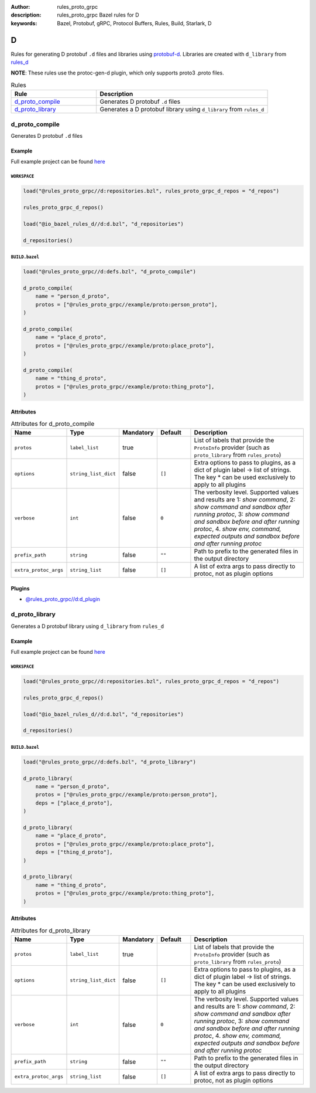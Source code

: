 :author: rules_proto_grpc
:description: rules_proto_grpc Bazel rules for D
:keywords: Bazel, Protobuf, gRPC, Protocol Buffers, Rules, Build, Starlark, D


D
=

Rules for generating D protobuf ``.d`` files and libraries using `protobuf-d <https://github.com/dcarp/protobuf-d>`_. Libraries are created with ``d_library`` from `rules_d <https://github.com/bazelbuild/rules_d>`_

**NOTE**: These rules use the protoc-gen-d plugin, which only supports proto3 .proto files.

.. list-table:: Rules
   :widths: 1 2
   :header-rows: 1

   * - Rule
     - Description
   * - `d_proto_compile`_
     - Generates D protobuf ``.d`` files
   * - `d_proto_library`_
     - Generates a D protobuf library using ``d_library`` from ``rules_d``

.. _d_proto_compile:

d_proto_compile
---------------

Generates D protobuf ``.d`` files

Example
*******

Full example project can be found `here <https://github.com/rules-proto-grpc/rules_proto_grpc/tree/master/example/d/d_proto_compile>`__

``WORKSPACE``
^^^^^^^^^^^^^

.. code-block:: python

   load("@rules_proto_grpc//d:repositories.bzl", rules_proto_grpc_d_repos = "d_repos")
   
   rules_proto_grpc_d_repos()
   
   load("@io_bazel_rules_d//d:d.bzl", "d_repositories")
   
   d_repositories()

``BUILD.bazel``
^^^^^^^^^^^^^^^

.. code-block:: python

   load("@rules_proto_grpc//d:defs.bzl", "d_proto_compile")
   
   d_proto_compile(
       name = "person_d_proto",
       protos = ["@rules_proto_grpc//example/proto:person_proto"],
   )
   
   d_proto_compile(
       name = "place_d_proto",
       protos = ["@rules_proto_grpc//example/proto:place_proto"],
   )
   
   d_proto_compile(
       name = "thing_d_proto",
       protos = ["@rules_proto_grpc//example/proto:thing_proto"],
   )

Attributes
**********

.. list-table:: Attributes for d_proto_compile
   :widths: 1 1 1 1 4
   :header-rows: 1

   * - Name
     - Type
     - Mandatory
     - Default
     - Description
   * - ``protos``
     - ``label_list``
     - true
     - 
     - List of labels that provide the ``ProtoInfo`` provider (such as ``proto_library`` from ``rules_proto``)
   * - ``options``
     - ``string_list_dict``
     - false
     - ``[]``
     - Extra options to pass to plugins, as a dict of plugin label -> list of strings. The key * can be used exclusively to apply to all plugins
   * - ``verbose``
     - ``int``
     - false
     - ``0``
     - The verbosity level. Supported values and results are 1: *show command*, 2: *show command and sandbox after running protoc*, 3: *show command and sandbox before and after running protoc*, 4. *show env, command, expected outputs and sandbox before and after running protoc*
   * - ``prefix_path``
     - ``string``
     - false
     - ``""``
     - Path to prefix to the generated files in the output directory
   * - ``extra_protoc_args``
     - ``string_list``
     - false
     - ``[]``
     - A list of extra args to pass directly to protoc, not as plugin options

Plugins
*******

- `@rules_proto_grpc//d:d_plugin <https://github.com/rules-proto-grpc/rules_proto_grpc/blob/master/d/BUILD.bazel>`__

.. _d_proto_library:

d_proto_library
---------------

Generates a D protobuf library using ``d_library`` from ``rules_d``

Example
*******

Full example project can be found `here <https://github.com/rules-proto-grpc/rules_proto_grpc/tree/master/example/d/d_proto_library>`__

``WORKSPACE``
^^^^^^^^^^^^^

.. code-block:: python

   load("@rules_proto_grpc//d:repositories.bzl", rules_proto_grpc_d_repos = "d_repos")
   
   rules_proto_grpc_d_repos()
   
   load("@io_bazel_rules_d//d:d.bzl", "d_repositories")
   
   d_repositories()

``BUILD.bazel``
^^^^^^^^^^^^^^^

.. code-block:: python

   load("@rules_proto_grpc//d:defs.bzl", "d_proto_library")
   
   d_proto_library(
       name = "person_d_proto",
       protos = ["@rules_proto_grpc//example/proto:person_proto"],
       deps = ["place_d_proto"],
   )
   
   d_proto_library(
       name = "place_d_proto",
       protos = ["@rules_proto_grpc//example/proto:place_proto"],
       deps = ["thing_d_proto"],
   )
   
   d_proto_library(
       name = "thing_d_proto",
       protos = ["@rules_proto_grpc//example/proto:thing_proto"],
   )

Attributes
**********

.. list-table:: Attributes for d_proto_library
   :widths: 1 1 1 1 4
   :header-rows: 1

   * - Name
     - Type
     - Mandatory
     - Default
     - Description
   * - ``protos``
     - ``label_list``
     - true
     - 
     - List of labels that provide the ``ProtoInfo`` provider (such as ``proto_library`` from ``rules_proto``)
   * - ``options``
     - ``string_list_dict``
     - false
     - ``[]``
     - Extra options to pass to plugins, as a dict of plugin label -> list of strings. The key * can be used exclusively to apply to all plugins
   * - ``verbose``
     - ``int``
     - false
     - ``0``
     - The verbosity level. Supported values and results are 1: *show command*, 2: *show command and sandbox after running protoc*, 3: *show command and sandbox before and after running protoc*, 4. *show env, command, expected outputs and sandbox before and after running protoc*
   * - ``prefix_path``
     - ``string``
     - false
     - ``""``
     - Path to prefix to the generated files in the output directory
   * - ``extra_protoc_args``
     - ``string_list``
     - false
     - ``[]``
     - A list of extra args to pass directly to protoc, not as plugin options

